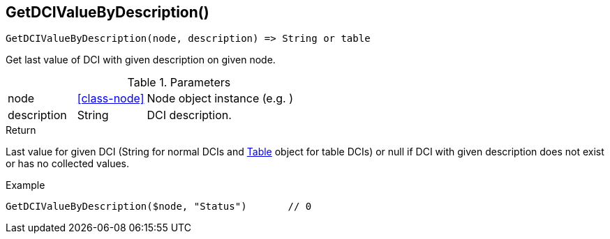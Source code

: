 [.nxsl-function]
[[func-getdcivaluebydescription]]
== GetDCIValueByDescription()

[source,c]
----
GetDCIValueByDescription(node, description) => String or table
----

Get last value of DCI with given description on given node.

.Parameters
[cols="1,1,3" grid="none", frame="none"]
|===
|node|<<class-node>>|Node object instance (e.g. )
|description|String|DCI description.
|===

.Return
Last value for given DCI (String for normal DCIs and <<class-table,Table>> object for table DCIs) or null if DCI with given description does not exist or has no collected values.

.Example
[.source]
....
GetDCIValueByDescription($node, "Status")	// 0
....
